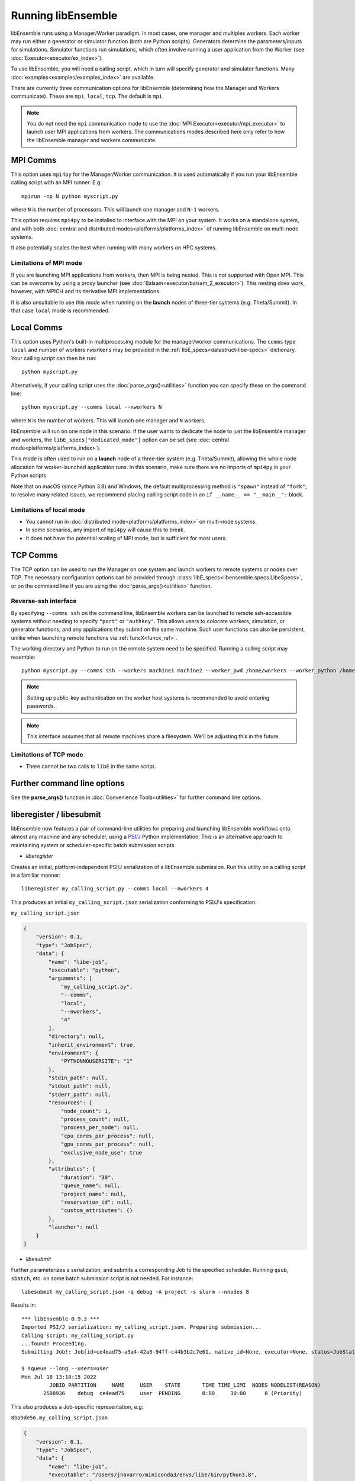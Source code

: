 .. _running-libe:

Running libEnsemble
===================

libEnsemble runs using a Manager/Worker paradigm. In most cases, one manager and multiples workers.
Each worker may run either a generator or simulator function (both are Python scripts). Generators
determine the parameters/inputs for simulations. Simulator functions run simulations, which often
involve running a user application from the Worker (see :doc:`Executor<executor/ex_index>`).

To use libEnsemble, you will need a calling script, which in turn will specify generator and
simulator functions. Many :doc:`examples<examples/examples_index>` are available.

There are currently three communication options for libEnsemble (determining how the Manager
and Workers communicate). These are ``mpi``, ``local``, ``tcp``. The default is ``mpi``.

.. note::
    You do not need the ``mpi`` communication mode to use the
    :doc:`MPI Executor<executor/mpi_executor>` to launch user MPI applications from workers.
    The communications modes described here only refer to how the libEnsemble manager and
    workers communicate.

MPI Comms
---------

This option uses ``mpi4py`` for the Manager/Worker communication. It is used automatically if
you run your libEnsemble calling script with an MPI runner. E.g::

    mpirun -np N python myscript.py

where ``N`` is the number of processors. This will launch one manager and
``N-1`` workers.

This option requires ``mpi4py`` to be installed to interface with the MPI on your system.
It works on a standalone system, and with both
:doc:`central and distributed modes<platforms/platforms_index>` of running libEnsemble on
multi-node systems.

It also potentially scales the best when running with many workers on HPC systems.

Limitations of MPI mode
^^^^^^^^^^^^^^^^^^^^^^^

If you are launching MPI applications from workers, then MPI is being nested. This is not
supported with Open MPI. This can be overcome by using a proxy launcher
(see :doc:`Balsam<executor/balsam_2_executor>`). This nesting does work, however,
with MPICH and its derivative MPI implementations.

It is also unsuitable to use this mode when running on the **launch** nodes of three-tier
systems (e.g. Theta/Summit). In that case ``local`` mode is recommended.

Local Comms
-----------

This option uses Python's built-in multiprocessing module for the manager/worker communications.
The ``comms`` type ``local`` and number of workers ``nworkers`` may be provided in the
:ref:`libE_specs<datastruct-libe-specs>` dictionary. Your calling script can then be run::

    python myscript.py

Alternatively, if your calling script uses the :doc:`parse_args()<utilities>` function
you can specify these on the command line::

    python myscript.py --comms local --nworkers N

where ``N`` is the number of workers. This will launch one manager and
``N`` workers.

libEnsemble will run on one node in this scenario. If the user wants to dedicate the node
to just the libEnsemble manager and workers, the ``libE_specs["dedicated_mode"]`` option
can be set (see :doc:`central mode<platforms/platforms_index>`).

This mode is often used to run on a **launch** node of a three-tier
system (e.g. Theta/Summit), allowing the whole node allocation for
worker-launched application runs. In this scenario, make sure there are
no imports of ``mpi4py`` in your Python scripts.

Note that on macOS (since Python 3.8) and Windows, the default multiprocessing method is ``"spawn"`` instead
of ``"fork"``; to resolve many related issues, we recommend placing calling script code in
an ``if __name__ == "__main__":`` block.

Limitations of local mode
^^^^^^^^^^^^^^^^^^^^^^^^^

- You cannot run in :doc:`distributed mode<platforms/platforms_index>` on multi-node systems.
- In some scenarios, any import of ``mpi4py`` will cause this to break.
- It does not have the potential scaling of MPI mode, but is sufficient for most users.

TCP Comms
---------

The TCP option can be used to run the Manager on one system and launch workers to remote
systems or nodes over TCP. The necessary configuration options can be provided through
:class:`libE_specs<libensemble.specs.LibeSpecs>`, or on the command line if you are using the :doc:`parse_args()<utilities>` function.

Reverse-ssh interface
^^^^^^^^^^^^^^^^^^^^^

By specifying ``--comms ssh`` on the command line, libEnsemble workers can
be launched to remote ssh-accessible systems without needing to specify ``"port"`` or ``"authkey"``. This allows users
to colocate workers, simulation, or generator functions, and any applications they submit on the same machine. Such user
functions can also be persistent, unlike when launching remote functions via :ref:`funcX<funcx_ref>`.

The working directory and Python to run on the remote system need to be specified. Running a calling script may resemble::

    python myscript.py --comms ssh --workers machine1 machine2 --worker_pwd /home/workers --worker_python /home/.conda/.../python

.. note::
    Setting up public-key authentication on the worker host systems is recommended to avoid entering passwords.

.. note::
    This interface assumes that all remote machines share a filesystem. We'll be adjusting this in the future.

Limitations of TCP mode
^^^^^^^^^^^^^^^^^^^^^^^

- There cannot be two calls to ``libE`` in the same script.

Further command line options
----------------------------

See the **parse_args()** function in :doc:`Convenience Tools<utilities>` for further command line options.

.. _liberegister:

liberegister / libesubmit
-------------------------

libEnsemble now features a pair of command-line utilities for preparing and launching libEnsemble workflows onto almost
any machine and any scheduler, using a `PSI/J`_ Python implementation. This is an alternative approach
to maintaining system or scheduler-specific batch submission scripts.

- `liberegister`

Creates an initial, platform-independent PSI/J serialization of a libEnsemble submission. Run this utility on
a calling script in a familiar manner::

    liberegister my_calling_script.py --comms local --nworkers 4

This produces an initial ``my_calling_script.json`` serialization conforming to PSI/J's specification:

.. container:: toggle

    .. container:: header

       ``my_calling_script.json``

    .. code-block:: JSON

        {
            "version": 0.1,
            "type": "JobSpec",
            "data": {
                "name": "libe-job",
                "executable": "python",
                "arguments": [
                    "my_calling_script.py",
                    "--comms",
                    "local",
                    "--nworkers",
                    "4"
                ],
                "directory": null,
                "inherit_environment": true,
                "environment": {
                    "PYTHONNOUSERSITE": "1"
                },
                "stdin_path": null,
                "stdout_path": null,
                "stderr_path": null,
                "resources": {
                    "node_count": 1,
                    "process_count": null,
                    "process_per_node": null,
                    "cpu_cores_per_process": null,
                    "gpu_cores_per_process": null,
                    "exclusive_node_use": true
                },
                "attributes": {
                    "duration": "30",
                    "queue_name": null,
                    "project_name": null,
                    "reservation_id": null,
                    "custom_attributes": {}
                },
                "launcher": null
            }
        }

- `libesubmit`

Further parameterizes a serialization, and submits a corresponding Job to the specified scheduler.
Running ``qsub``, ``sbatch``, etc. on some batch submission script is not needed. For instance::

    libesubmit my_calling_script.json -q debug -A project -s slurm --nnodes 8

Results in::

    *** libEnsemble 0.9.3 ***
    Imported PSI/J serialization: my_calling_script.json. Preparing submission...
    Calling script: my_calling_script.py
    ...found! Proceeding.
    Submitting Job!: Job[id=ce4ead75-a3a4-42a3-94ff-c44b3b2c7e61, native_id=None, executor=None, status=JobStatus[NEW, time=1658167808.5125017]]

    $ squeue --long --users=user
    Mon Jul 18 13:10:15 2022
             JOBID PARTITION     NAME     USER    STATE       TIME TIME_LIMI  NODES NODELIST(REASON)
           2508936    debug  ce4ead75     user  PENDING       0:00     30:00      8 (Priority)

This also produces a Job-specific representation, e.g:

.. container:: toggle

    .. container:: header

      ``8ba9de56.my_calling_script.json``

    .. code-block:: JSON

        {
            "version": 0.1,
            "type": "JobSpec",
            "data": {
                "name": "libe-job",
                "executable": "/Users/jnavarro/miniconda3/envs/libe/bin/python3.8",
                "arguments": [
                    "my_calling_script.py",
                    "--comms",
                    "local",
                    "--nworkers",
                    "4"
                ],
                "directory": "/home/user/libensemble/scratch",
                "inherit_environment": true,
                "environment": {
                    "PYTHONNOUSERSITE": "1"
                },
                "stdin_path": null,
                "stdout_path": "8ba9de56.my_calling_script.out",
                "stderr_path": "8ba9de56.my_calling_script.err",
                "resources": {
                    "node_count": 8,
                    "process_count": null,
                    "process_per_node": null,
                    "cpu_cores_per_process": null,
                    "gpu_cores_per_process": null,
                    "exclusive_node_use": true
                },
                "attributes": {
                    "duration": "30",
                    "queue_name": "debug",
                    "project_name": "project",
                    "reservation_id": null,
                    "custom_attributes": {}
                },
                "launcher": null
            }
        }

If libesubmit is run on a ``.json`` serialization from liberegister and can't find the
specified calling script, it'll help search for matching candidate scripts.

.. _PSI/J: https://exaworks.org/psij

Persistent Workers
------------------
.. _persis_worker:

In a regular (non-persistent) worker, the user's generator or simulation function is called whenever the worker
receives work. A persistent worker is one that continues to run the generator or simulation function between work units,
maintaining the local data environment.

A common use-case consists of a persistent generator (such as :doc:`persistent_aposmm<examples/gen_funcs>`)
that maintains optimization data, while generating new simulation inputs. The persistent generator runs
on a dedicated worker while in persistent mode. This requires an appropriate
:doc:`allocation function<examples/alloc_funcs>` that will run the generator as persistent.

When running with a persistent generator, it is important to remember that a worker will be dedicated
to the generator and cannot run simulations. For example, the following run::

    mpirun -np 3 python my_script.py

would run one manager process, one worker with a persistent generator, and one worker running simulations.

If this example was run as::

    mpirun -np 2 python my_script.py

No simulations will be able to run.

Environment Variables
---------------------

Environment variables required in your run environment can be set in your Python sim or gen function.
For example::

    os.environ["OMP_NUM_THREADS"] = 4

set in your simulation script before the Executor submit command will export the setting to your run.

Further run information
-----------------------

For running on multi-node platforms and supercomputers, there are alternative ways to configure
libEnsemble to resources. See the :doc:`Running on HPC Systems<platforms/platforms_index>`
guide for more information, including some examples for specific systems.
